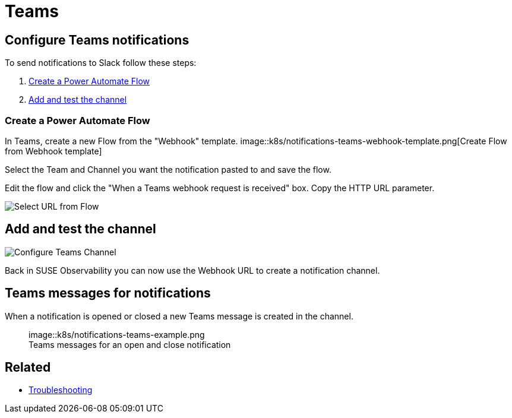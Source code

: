 = Teams
:description: SUSE Observability

== Configure Teams notifications

To send notifications to Slack follow these steps:

. <<_create_a_power_automate_flow,Create a Power Automate Flow>>
. <<_add_and_test_the_channel,Add and test the channel>>

=== Create a Power Automate Flow

In Teams, create a new Flow from the "Webhook" template.
image::k8s/notifications-teams-webhook-template.png[Create Flow from Webhook template]

Select the Team and Channel you want the notification pasted to and save the flow.

Edit the flow and click the "When a Teams webhook request is received" box.
Copy the HTTP URL parameter.

image::k8s/notifications-teams-select-url.png[Select URL from Flow]

== Add and test the channel

image::k8s/configure-teams-channel.png[Configure Teams Channel]

Back in SUSE Observability you can now use the Webhook URL to create a notification channel.

== Teams messages for notifications

When a notification is opened or closed a new Teams message is created in the channel.+++<figure>+++image::k8s/notifications-teams-example.png[Teams example,75%]+++<figcaption>+++Teams messages for an open and close notification+++</figcaption>++++++</figure>+++

== Related

* xref:/use/alerting/notifications/troubleshooting.adoc[Troubleshooting]
